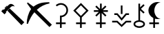 SplineFontDB: 3.2
FontName: FanAstr
FullName: FanAstr
FamilyName: FanAstr
Weight: Regular
Copyright: Copyright (c) fANhAN iNSiDE 2021, 
UComments: "2021-7-2: Created with FontForge (http://fontforge.org)"
Version: 001.000
ItalicAngle: 0
UnderlinePosition: -409.6
UnderlineWidth: 204.8
Ascent: 1638
Descent: 410
InvalidEm: 0
LayerCount: 2
Layer: 0 0 "Back" 1
Layer: 1 0 "Fore" 0
XUID: [1021 991 -1287261736 12720]
OS2Version: 0
OS2_WeightWidthSlopeOnly: 0
OS2_UseTypoMetrics: 1
CreationTime: 1625158504
ModificationTime: 1625159856
OS2TypoAscent: 0
OS2TypoAOffset: 1
OS2TypoDescent: 0
OS2TypoDOffset: 1
OS2TypoLinegap: 0
OS2WinAscent: 0
OS2WinAOffset: 1
OS2WinDescent: 0
OS2WinDOffset: 1
HheadAscent: 0
HheadAOffset: 1
HheadDescent: 0
HheadDOffset: 1
OS2Vendor: 'PfEd'
MarkAttachClasses: 1
DEI: 91125
Encoding: UnicodeFull
UnicodeInterp: none
NameList: AGL For New Fonts
DisplaySize: -48
AntiAlias: 1
FitToEm: 0
WinInfo: 9842 38 14
BeginPrivate: 0
EndPrivate
BeginChars: 1114112 8

StartChar: zero
Encoding: 48 48 0
Width: 1900
Flags: HW
LayerCount: 2
Fore
SplineSet
1805 32 m 1
 1592 -187 l 1
 551 898 l 1
 720 1071 l 1
 1805 32 l 1
1101 1222 m 1
 1061 1237.33333333 1018.33333333 1245 973 1245 c 0
 917 1245 873 1232.66666667 841 1208 c 0
 831 1200 787 1157.66666667 709 1081 c 2
 434 806 l 1
 471 770 l 1
 332 627 l 1
 95 861 l 1
 231 1004 l 1
 244.333333333 996 259.666666667 982.666666667 277 964 c 1
 334.333333333 1018 414.333333333 1098.66666667 517 1206 c 0
 569 1260 599.333333333 1291.33333333 608 1300 c 0
 648 1339.33333333 681 1366.66666667 707 1382 c 0
 740.333333333 1401.33333333 776.333333333 1411 815 1411 c 0
 867.666666667 1411 922 1390.66666667 978 1350 c 0
 1026.66666667 1314.66666667 1067.66666667 1272 1101 1222 c 1
541 1247 m 1
 372 1071 l 1
 364 1078.33333333 353 1090 339 1106 c 1
 509 1279 l 1
 541 1247 l 1
EndSplineSet
EndChar

StartChar: one
Encoding: 49 49 1
Width: 2048
Flags: H
LayerCount: 2
Fore
SplineSet
1960 -179 m 1
 1781 -355 l 1
 661 758 l 1
 473 538 311.666666667 246.333333333 177 -117 c 1
 88 -100 l 1
 93.3333333333 92.6666666667 123 284.333333333 177 475 c 0
 236.333333333 683.666666667 317 858.666666667 419 1000 c 1
 108 1433 l 1
 169 1497 l 1
 591 1180 l 1
 772.333333333 1315.33333333 957.333333333 1407 1146 1455 c 0
 1297.33333333 1493 1503.33333333 1513 1764 1515 c 1
 1786 1425 l 1
 1429.33333333 1357.66666667 1114.33333333 1196.33333333 841 941 c 1
 1960 -179 l 1
EndSplineSet
EndChar

StartChar: Ceres
Encoding: 9907 9907 2
Width: 1316
Flags: HW
LayerCount: 2
Fore
SplineSet
1114 932 m 0
 1114 794.666666667 1068.83333333 675.666666667 978.5 575 c 0
 888.166666667 474.333333333 775.666666667 416.333333333 641 401 c 1
 641 0 l 1
 937 0 l 1
 937 -125 l 1
 641 -125 l 1
 641 -410 l 1
 516 -410 l 1
 516 -125 l 1
 220 -125 l 1
 220 0 l 1
 516 0 l 1
 516 522 l 1
 579 522 l 2
 693 522 789.833333333 561.833333333 869.5 641.5 c 0
 949.166666667 721.166666667 989 818 989 932 c 0
 989 1046 949.166666667 1142.83333333 869.5 1222.5 c 0
 789.833333333 1302.16666667 693 1342 579 1342 c 0
 483.666666667 1342 383.666666667 1301.33333333 279 1220 c 1
 202 1319 l 1
 326.666666667 1417.66666667 452.333333333 1467 579 1467 c 0
 727.666666667 1467 854 1415 958 1311 c 0
 1062 1207 1114 1080.66666667 1114 932 c 0
EndSplineSet
EndChar

StartChar: Juno
Encoding: 9909 9909 3
Width: 1474
Flags: HW
LayerCount: 2
Fore
SplineSet
1258 798 m 1
 887 798 l 1
 1149 536 l 1
 1061 447 l 1
 799 709 l 1
 799 0 l 1
 1095 0 l 1
 1095 -125 l 1
 799 -125 l 1
 799 -410 l 1
 674 -410 l 1
 674 -125 l 1
 378 -125 l 1
 378 0 l 1
 674 0 l 1
 674 709 l 1
 412 447 l 1
 324 536 l 1
 586 798 l 1
 216 798 l 1
 216 923 l 1
 586 923 l 1
 324 1184 l 1
 412 1273 l 1
 674 1011 l 1
 674 1420 l 1
 799 1420 l 1
 799 1011 l 1
 1061 1273 l 1
 1149 1184 l 1
 887 923 l 1
 1258 923 l 1
 1258 798 l 1
EndSplineSet
EndChar

StartChar: Pallas
Encoding: 9908 9908 4
Width: 1480
Flags: HW
LayerCount: 2
Fore
SplineSet
1307 891 m 1
 800 376 l 1
 800 0 l 1
 1096 0 l 1
 1096 -125 l 1
 800 -125 l 1
 800 -410 l 1
 675 -410 l 1
 675 -125 l 1
 379 -125 l 1
 379 0 l 1
 675 0 l 1
 675 381 l 1
 173 891 l 1
 740 1467 l 1
 1307 891 l 1
1132 891 m 1
 740 1289 l 1
 348 891 l 1
 740 493 l 1
 1132 891 l 1
EndSplineSet
EndChar

StartChar: Vesta
Encoding: 9910 9910 5
Width: 1592
Flags: HW
LayerCount: 2
Fore
SplineSet
859 635 m 1
 734 635 l 1
 734 1274 l 1
 859 1274 l 1
 859 635 l 1
1342 561 m 1
 1156 561 l 1
 796 133 l 1
 436 561 l 1
 250 561 l 1
 250 686 l 1
 494 686 l 1
 796 327 l 1
 1098 686 l 1
 1342 686 l 1
 1342 561 l 1
1502 0 m 1
 1156 0 l 1
 796 -347 l 1
 436 0 l 1
 90 0 l 1
 90 125 l 1
 486 125 l 1
 796 -173 l 1
 1106 125 l 1
 1502 125 l 1
 1502 0 l 1
EndSplineSet
EndChar

StartChar: Chiron
Encoding: 9911 9911 6
Width: 1034
Flags: HW
LayerCount: 2
Fore
SplineSet
941 -117 m 0
 941 -211 891.666992188 -285 793 -339 c 0
 711 -383.666992188 619 -406 517 -406 c 0
 416.333007812 -406 324.666992188 -383.333007812 242 -338 c 0
 142.666992188 -283.333007812 93 -209.666992188 93 -117 c 0
 93 -33.6669921875 132.666992188 34.3330078125 212 87 c 0
 278 130.333007812 358.666992188 157.333007812 454 168 c 1
 454 1420 l 1
 579 1420 l 1
 579 1141 l 1
 829 1377 l 1
 915 1286 l 1
 640 1027 l 1
 915 767 l 1
 829 676 l 1
 579 913 l 1
 579 168 l 1
 673.666992188 157.333007812 754.333007812 130 821 86 c 0
 901 33.3330078125 941 -34.3330078125 941 -117 c 0
816 -117 m 0
 816 -65 777.666992188 -23 701 9 c 0
 640.333007812 34.3330078125 579 47 517 47 c 0
 453.666992188 47 392.333007812 34.6669921875 333 10 c 0
 256.333007812 -21.3330078125 218 -63.6669921875 218 -117 c 0
 218 -169 256.333007812 -211 333 -243 c 0
 393.666992188 -268.333007812 455 -281 517 -281 c 0
 580.333007812 -281 641.666992188 -268.666992188 701 -244 c 0
 777.666992188 -212.666992188 816 -170.333007812 816 -117 c 0
EndSplineSet
EndChar

StartChar: BlackMoonLilith
Encoding: 9912 9912 7
Width: 1234
Flags: HW
LayerCount: 2
Fore
SplineSet
1061 270 m 1
 982.333333333 250 911 240 847 240 c 0
 784.333333333 240 722 249.333333333 660 268 c 1
 660 0 l 1
 956 0 l 1
 956 -125 l 1
 660 -125 l 1
 660 -410 l 1
 535 -410 l 1
 535 -125 l 1
 239 -125 l 1
 239 0 l 1
 535 0 l 1
 535 319 l 1
 427 376.333333333 340.333333333 454.666666667 275 554 c 0
 207 658 173 769.333333333 173 888 c 0
 173 1064 241.666666667 1216.66666667 379 1346 c 0
 513.666666667 1472.66666667 669.666666667 1536 847 1536 c 0
 911 1536 982.333333333 1526 1061 1506 c 1
 1060 1498 l 1
 925.333333333 1496.66666667 814.333333333 1426 727 1286 c 0
 651 1164 613 1031.33333333 613 888 c 0
 613 744.666666667 651 612 727 490 c 0
 814.333333333 350 925.333333333 279.333333333 1060 278 c 1
 1061 270 l 1
EndSplineSet
EndChar
EndChars
EndSplineFont
